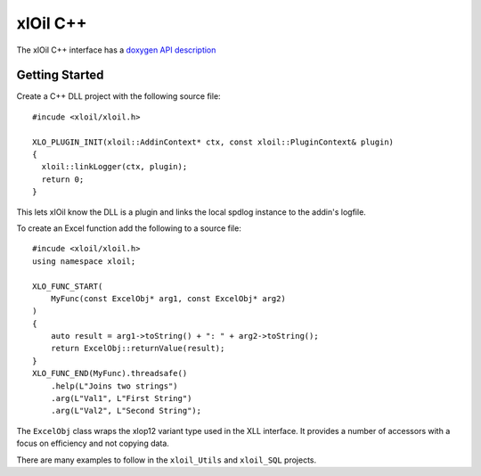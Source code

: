 ======================
xlOil C++
======================

The xlOil C++ interface has a `doxygen API description <doxygen/index.html>`_


Getting Started
----------------

Create a C++ DLL project with the following source file:

.. highlight:: c++

:: 

    #incude <xloil/xloil.h>

    XLO_PLUGIN_INIT(xloil::AddinContext* ctx, const xloil::PluginContext& plugin)
    {
      xloil::linkLogger(ctx, plugin);
      return 0;
    }

This lets xlOil know the DLL is a plugin and links the local spdlog instance
to the addin's logfile.

To create an Excel function add the following to a source file:

.. highlight:: c++

:: 

    #incude <xloil/xloil.h>
    using namespace xloil;

    XLO_FUNC_START( 
        MyFunc(const ExcelObj* arg1, const ExcelObj* arg2)
    )
    {
        auto result = arg1->toString() + ": " + arg2->toString();
        return ExcelObj::returnValue(result);
    }
    XLO_FUNC_END(MyFunc).threadsafe()
        .help(L"Joins two strings")
        .arg(L"Val1", L"First String")
        .arg(L"Val2", L"Second String");

The ``ExcelObj`` class wraps the xlop12 variant type used in the XLL interface. It provides
a number of accessors with a focus on efficiency and not copying data.

There are many examples to follow in the ``xloil_Utils`` and ``xloil_SQL`` projects.
